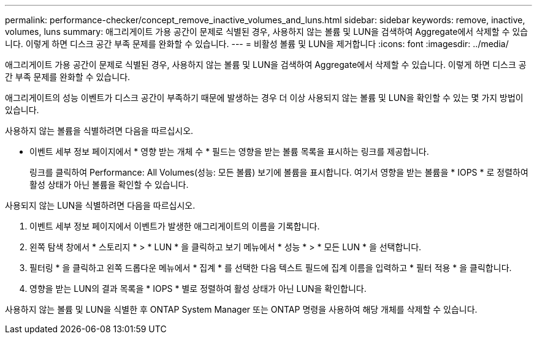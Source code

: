 ---
permalink: performance-checker/concept_remove_inactive_volumes_and_luns.html 
sidebar: sidebar 
keywords: remove, inactive, volumes, luns 
summary: 애그리게이트 가용 공간이 문제로 식별된 경우, 사용하지 않는 볼륨 및 LUN을 검색하여 Aggregate에서 삭제할 수 있습니다. 이렇게 하면 디스크 공간 부족 문제를 완화할 수 있습니다. 
---
= 비활성 볼륨 및 LUN을 제거합니다
:icons: font
:imagesdir: ../media/


[role="lead"]
애그리게이트 가용 공간이 문제로 식별된 경우, 사용하지 않는 볼륨 및 LUN을 검색하여 Aggregate에서 삭제할 수 있습니다. 이렇게 하면 디스크 공간 부족 문제를 완화할 수 있습니다.

애그리게이트의 성능 이벤트가 디스크 공간이 부족하기 때문에 발생하는 경우 더 이상 사용되지 않는 볼륨 및 LUN을 확인할 수 있는 몇 가지 방법이 있습니다.

사용하지 않는 볼륨을 식별하려면 다음을 따르십시오.

* 이벤트 세부 정보 페이지에서 * 영향 받는 개체 수 * 필드는 영향을 받는 볼륨 목록을 표시하는 링크를 제공합니다.
+
링크를 클릭하여 Performance: All Volumes(성능: 모든 볼륨) 보기에 볼륨을 표시합니다. 여기서 영향을 받는 볼륨을 * IOPS * 로 정렬하여 활성 상태가 아닌 볼륨을 확인할 수 있습니다.



사용되지 않는 LUN을 식별하려면 다음을 따르십시오.

. 이벤트 세부 정보 페이지에서 이벤트가 발생한 애그리게이트의 이름을 기록합니다.
. 왼쪽 탐색 창에서 * 스토리지 * > * LUN * 을 클릭하고 보기 메뉴에서 * 성능 * > * 모든 LUN * 을 선택합니다.
. 필터링 * 을 클릭하고 왼쪽 드롭다운 메뉴에서 * 집계 * 를 선택한 다음 텍스트 필드에 집계 이름을 입력하고 * 필터 적용 * 을 클릭합니다.
. 영향을 받는 LUN의 결과 목록을 * IOPS * 별로 정렬하여 활성 상태가 아닌 LUN을 확인합니다.


사용하지 않는 볼륨 및 LUN을 식별한 후 ONTAP System Manager 또는 ONTAP 명령을 사용하여 해당 개체를 삭제할 수 있습니다.
